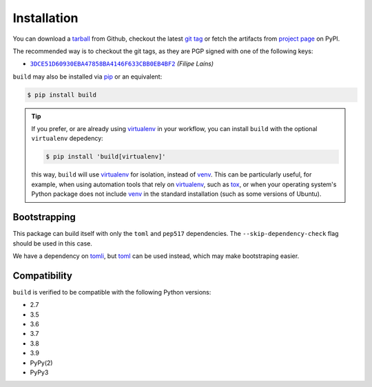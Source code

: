============
Installation
============

You can download a tarball_ from Github, checkout the latest `git tag`_ or fetch
the artifacts from `project page`_ on PyPI.

The recommended way is to checkout the git tags, as they are PGP signed with one
of the following keys:

- |3DCE51D60930EBA47858BA4146F633CBB0EB4BF2|_ *(Filipe Laíns)*

``build`` may also be installed via `pip`_ or an equivalent:

.. code-block:: sh

   $ pip install build

.. tip::
   If you prefer, or are already using virtualenv_ in your workflow, you can
   install ``build`` with the optional ``virtualenv`` depedency:

   .. code-block:: sh

      $ pip install 'build[virtualenv]'

   this way, ``build`` will use virtualenv_ for isolation, instead of venv_.
   This can be particularly useful, for example, when using automation tools
   that rely on virtualenv_, such as tox_, or when your operating system's
   Python package does not include venv_ in the standard installation (such as
   some versions of Ubuntu).

Bootstrapping
=============

This package can build itself with only the ``toml`` and ``pep517``
dependencies. The ``--skip-dependency-check`` flag should be used in this
case.

We have a dependency on tomli_, but toml_ can be used instead, which may make
bootstraping easier.


Compatibility
=============

``build`` is verified to be compatible with the following Python
versions:

- 2.7
- 3.5
- 3.6
- 3.7
- 3.8
- 3.9
- PyPy(2)
- PyPy3


.. _pipx: https://github.com/pipxproject/pipx
.. _pip: https://github.com/pypa/pip
.. _PyPI: https://pypi.org/

.. _tox: https://tox.readthedocs.org/
.. _virtualenv: https://virtualenv.pypa.io
.. _venv: https://docs.python.org/3/library/venv.html

.. _tarball: https://github.com/pypa/build/releases
.. _git tag: https://github.com/pypa/build/tags
.. _project page: https://pypi.org/project/build/

.. _tomli: https://github.com/hukkin/tomli
.. _toml: https://github.com/uiri/toml


.. |3DCE51D60930EBA47858BA4146F633CBB0EB4BF2| replace:: ``3DCE51D60930EBA47858BA4146F633CBB0EB4BF2``
.. _3DCE51D60930EBA47858BA4146F633CBB0EB4BF2: https://keyserver.ubuntu.com/pks/lookup?op=get&search=0x3dce51d60930eba47858ba4146f633cbb0eb4bf2
